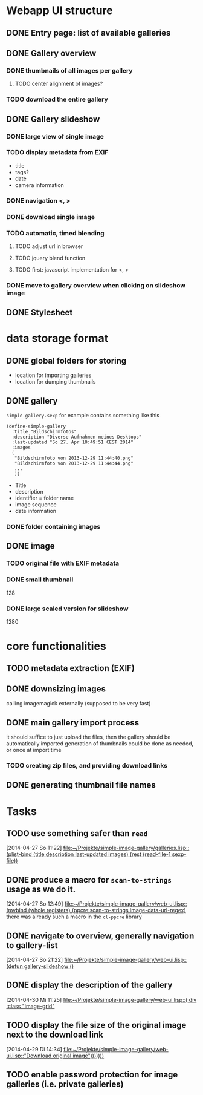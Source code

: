 * Webapp UI structure
** DONE Entry page: list of available galleries
** DONE Gallery overview
   SCHEDULED: <2014-04-27 So>
*** DONE thumbnails of all images per gallery
**** TODO center alignment of images?
*** TODO download the entire gallery
** DONE Gallery slideshow
*** DONE large view of single image
*** TODO display metadata from EXIF
+ title
+ tags?
+ date
+ camera information
*** DONE navigation <, >
*** DONE download single image
*** TODO automatic, timed blending
**** TODO adjust url in browser
**** TODO jquery blend function
**** TODO first: javascript implementation for <, >
*** DONE move to gallery overview when clicking on slideshow image
** DONE Stylesheet
   SCHEDULED: <2014-04-29 Di>
* data storage format
** DONE global folders for storing
+ location for importing galleries
+ location for dumping thumbnails
** DONE gallery
=simple-gallery.sexp=
for example contains something like this
#+BEGIN_SRC 
(define-simple-gallery
  :title "Bildschirmfotos"
  :description "Diverse Aufnahmen meines Desktops"
  :last-updated "So 27. Apr 10:49:51 CEST 2014"
  :images 
  (
   "Bildschirmfoto von 2013-12-29 11:44:40.png"
   "Bildschirmfoto von 2013-12-29 11:44:44.png"
   ...
   ))
#+END_SRC
+ Title
+ description
+ identifier = folder name
+ image sequence
+ date information
*** DONE folder containing images
** DONE image
*** TODO original file with EXIF metadata
*** DONE small thumbnail
128
*** DONE large scaled version for slideshow
1280

* core functionalities
** TODO metadata extraction (EXIF)
** DONE downsizing images
   SCHEDULED: <2014-04-27 So>
calling imagemagick externally (supposed to be very fast)
** DONE main gallery import process
   SCHEDULED: <2014-04-27 So>
it should suffice to just upload the files, then the gallery should be automatically imported
generation of thumbnails could be done as needed, or once at import time
*** TODO creating zip files, and providing download links
** DONE generating thumbnail file names
   SCHEDULED: <2014-04-27 So>
* Tasks
** TODO use something safer than =read=
   [2014-04-27 So 11:22]
   [[file:~/Projekte/simple-image-gallery/galleries.lisp::(plist-bind%20(title%20description%20last-updated%20images)%20(rest%20(read-file-1%20sexp-file))][file:~/Projekte/simple-image-gallery/galleries.lisp::(plist-bind (title description last-updated images) (rest (read-file-1 sexp-file))]]
** DONE produce a macro for =scan-to-strings= usage as we do it.
   [2014-04-27 So 12:49]
   [[file:~/Projekte/simple-image-gallery/web-ui.lisp::(mvbind%20(whole%20registers)%20(ppcre:scan-to-strings%20image-data-url-regex)][file:~/Projekte/simple-image-gallery/web-ui.lisp::(mvbind (whole registers) (ppcre:scan-to-strings image-data-url-regex)]]
   there was already such a macro in the ~cl-ppcre~ library
** DONE navigate to overview, generally navigation to gallery-list
   [2014-04-27 So 21:22]
   [[file:~/Projekte/simple-image-gallery/web-ui.lisp::(defun%20gallery-slideshow%20()][file:~/Projekte/simple-image-gallery/web-ui.lisp::(defun gallery-slideshow ()]]
** DONE display the description of the gallery
   [2014-04-30 Mi 11:25]
   [[file:~/Projekte/simple-image-gallery/web-ui.lisp::(:div%20:class%20"image-grid"][file:~/Projekte/simple-image-gallery/web-ui.lisp::(:div :class "image-grid"]]
** TODO display the file size of the original image next to the download link
   [2014-04-29 Di 14:34]
   [[file:~/Projekte/simple-image-gallery/web-ui.lisp::"Download%20original%20image")))))))][file:~/Projekte/simple-image-gallery/web-ui.lisp::"Download original image")))))))]]
** TODO enable password protection for image galleries (i.e. private galleries)
